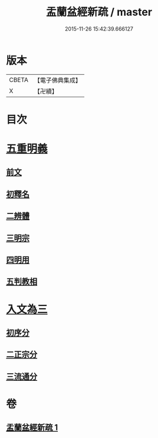 #+TITLE: 盂蘭盆經新疏 / master
#+DATE: 2015-11-26 15:42:39.666127
* 版本
 |     CBETA|【電子佛典集成】|
 |         X|【卍續】    |

* 目次
* [[file:KR6i0372_001.txt::001-0573a4][五重明義]]
** [[file:KR6i0372_001.txt::001-0573a4][前文]]
** [[file:KR6i0372_001.txt::001-0573a16][初釋名]]
** [[file:KR6i0372_001.txt::0573b20][二辨體]]
** [[file:KR6i0372_001.txt::0574c10][三明宗]]
** [[file:KR6i0372_001.txt::0575c23][四明用]]
** [[file:KR6i0372_001.txt::0576a7][五判教相]]
* [[file:KR6i0372_001.txt::0576a23][入文為三]]
** [[file:KR6i0372_001.txt::0576a23][初序分]]
** [[file:KR6i0372_001.txt::0577c8][二正宗分]]
** [[file:KR6i0372_001.txt::0580a5][三流通分]]
* 卷
** [[file:KR6i0372_001.txt][盂蘭盆經新疏 1]]
